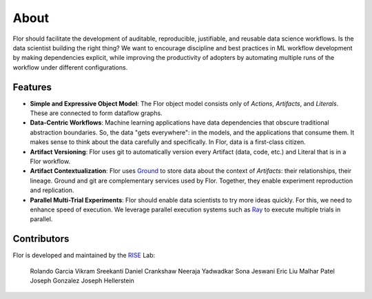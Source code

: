 About
=====

Flor should facilitate the development of auditable, reproducible, justifiable, and reusable data science workflows. Is the data scientist building the right thing? We want to encourage discipline and best practices in ML workflow development by making dependencies explicit, while improving the productivity of adopters by automating multiple runs of the workflow under different configurations. 

Features
--------

* **Simple and Expressive Object Model**:  The Flor object model consists only of *Actions*, *Artifacts*, and *Literals*. These are connected to form dataflow graphs.
* **Data-Centric Workflows**: Machine learning applications have data dependencies that obscure traditional abstraction boundaries. So, the data "gets everywhere": in the models, and the applications that consume them. It makes sense to think about the data carefully and specifically. In Flor, data is a first-class citizen.
* **Artifact Versioning**: Flor uses git to automatically version every Artifact (data, code, etc.) and Literal that is in a Flor workflow. 
* **Artifact Contextualization**: Flor uses Ground_ to store data about the context of *Artifacts*: their relationships, their lineage. Ground and git are complementary services used by Flor. Together, they enable experiment reproduction and replication. 
* **Parallel Multi-Trial Experiments**: Flor should enable data scientists to try more ideas quickly. For this, we need to enhance speed of execution. We leverage parallel execution systems such as Ray_ to execute multiple trials in parallel.

Contributors
------------

Flor is developed and maintained by the RISE_ Lab:

    Rolando Garcia
    Vikram Sreekanti
    Daniel Crankshaw
    Neeraja Yadwadkar
    Sona Jeswani
    Eric Liu
    Malhar Patel
    Joseph Gonzalez
    Joseph Hellerstein

.. _Ground: http://www.ground-context.org/
.. _Ray: https://github.com/ray-project/ray
.. _RISE: https://rise.cs.berkeley.edu/
